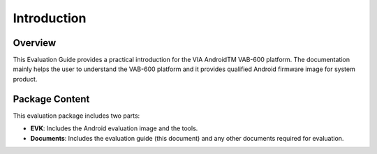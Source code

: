 .. _introduction:


Introduction
============

Overview
--------

This Evaluation Guide provides a practical introduction for the VIA
AndroidTM VAB-600 platform. The documentation mainly helps the user to
understand the VAB-600 platform and it provides qualified Android
firmware image for system product.

Package Content
---------------

This evaluation package includes two parts:

* **EVK**: Includes the Android evaluation image and the tools.
* **Documents**: Includes the evaluation guide (this document) and any other
  documents required for evaluation.
